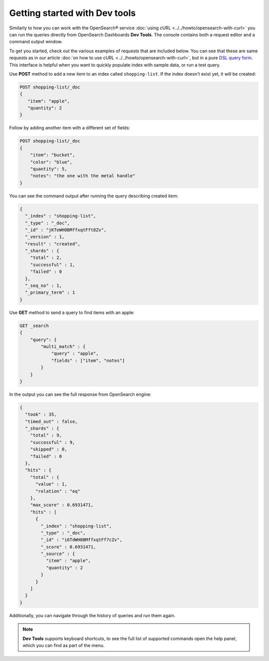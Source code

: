 Getting started with Dev tools
==============================

Similarly to how you can work with the OpenSearch® service :doc:`using cURL <../../howto/opensearch-with-curl>` you can run the queries directly from OpenSearch Dashboards **Dev Tools**. The console contains both a request editor and a command output window.

To get you started, check out the various examples of requests that are included below. You can see that these are  same requests as in our article :doc:`on how to use cURL <../../howto/opensearch-with-curl>`, but in a pure `DSL query form <https://opensearch.org/docs/latest/opensearch/query-dsl/index/>`_. This interface is helpful when you want to quickly populate index with sample data, or run a test query.

Use **POST** method to add a new item to an index called ``shopping-list``. If the index doesn't exist yet, it will be created:

.. code::

   POST shopping-list/_doc
   {
      "item": "apple",
      "quantity": 2
   }

Follow by adding another item with a different set of fields:

.. code::
  
   POST shopping-list/_doc
   {
       "item": "bucket",
       "color": "blue",
       "quantity": 5,
       "notes": "the one with the metal handle"
   }


You can see the command output after running the query describing created item:

.. code::
    
    {
      "_index" : "shopping-list",
      "_type" : "_doc",
      "_id" : "jKTeWH0BMffxqtFft8Zv",
      "_version" : 1,
      "result" : "created",
      "_shards" : {
        "total" : 2,
        "successful" : 1,
        "failed" : 0
      },
      "_seq_no" : 1,
      "_primary_term" : 1
    }


Use **GET** method to send a query to find items with an apple:

.. code::

    GET _search
    {
        "query": {
            "multi_match" : {
                "query" : "apple",
                "fields" : ["item", "notes"]
            }
        }
    }

In the output you can see the full response from OpenSearch engine:

.. code::
  
    {
      "took" : 35,
      "timed_out" : false,
      "_shards" : {
        "total" : 9,
        "successful" : 9,
        "skipped" : 0,
        "failed" : 0
      },
      "hits" : {
        "total" : {
          "value" : 1,
          "relation" : "eq"
        },
        "max_score" : 0.6931471,
        "hits" : [
          {
            "_index" : "shopping-list",
            "_type" : "_doc",
            "_id" : "i6TdWH0BMffxqtFf7cZv",
            "_score" : 0.6931471,
            "_source" : {
              "item" : "apple",
              "quantity" : 2
            }
          }
        ]
      }
    }

Additionally, you can navigate through the history of queries and run them again.

.. note::

   **Dev Tools** supports keyboard shortcuts, to see the full list of supported commands open the help panel, which you can find as part of the menu.
